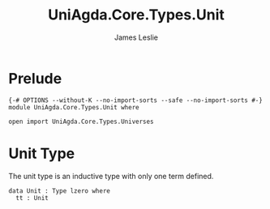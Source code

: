 #+title: UniAgda.Core.Types.Unit
#+description: Unit Type
#+author: James Leslie
#+STARTUP: noindent hideblocks latexpreview
#+OPTIONS: tex:t
* Prelude
#+begin_src agda2
{-# OPTIONS --without-K --no-import-sorts --safe --no-import-sorts #-}
module UniAgda.Core.Types.Unit where

open import UniAgda.Core.Types.Universes
#+end_src
* Unit Type
The unit type is an inductive type with only one term defined.

#+begin_src agda2
data Unit : Type lzero where
  tt : Unit
#+end_src
